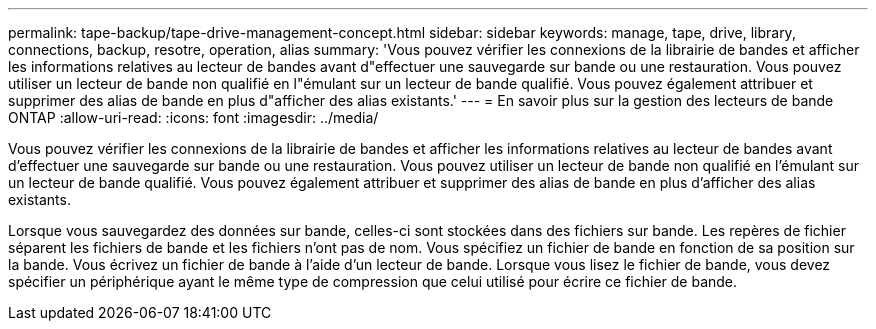 ---
permalink: tape-backup/tape-drive-management-concept.html 
sidebar: sidebar 
keywords: manage, tape, drive, library, connections, backup, resotre, operation, alias 
summary: 'Vous pouvez vérifier les connexions de la librairie de bandes et afficher les informations relatives au lecteur de bandes avant d"effectuer une sauvegarde sur bande ou une restauration. Vous pouvez utiliser un lecteur de bande non qualifié en l"émulant sur un lecteur de bande qualifié. Vous pouvez également attribuer et supprimer des alias de bande en plus d"afficher des alias existants.' 
---
= En savoir plus sur la gestion des lecteurs de bande ONTAP
:allow-uri-read: 
:icons: font
:imagesdir: ../media/


[role="lead"]
Vous pouvez vérifier les connexions de la librairie de bandes et afficher les informations relatives au lecteur de bandes avant d'effectuer une sauvegarde sur bande ou une restauration. Vous pouvez utiliser un lecteur de bande non qualifié en l'émulant sur un lecteur de bande qualifié. Vous pouvez également attribuer et supprimer des alias de bande en plus d'afficher des alias existants.

Lorsque vous sauvegardez des données sur bande, celles-ci sont stockées dans des fichiers sur bande. Les repères de fichier séparent les fichiers de bande et les fichiers n'ont pas de nom. Vous spécifiez un fichier de bande en fonction de sa position sur la bande. Vous écrivez un fichier de bande à l'aide d'un lecteur de bande. Lorsque vous lisez le fichier de bande, vous devez spécifier un périphérique ayant le même type de compression que celui utilisé pour écrire ce fichier de bande.
